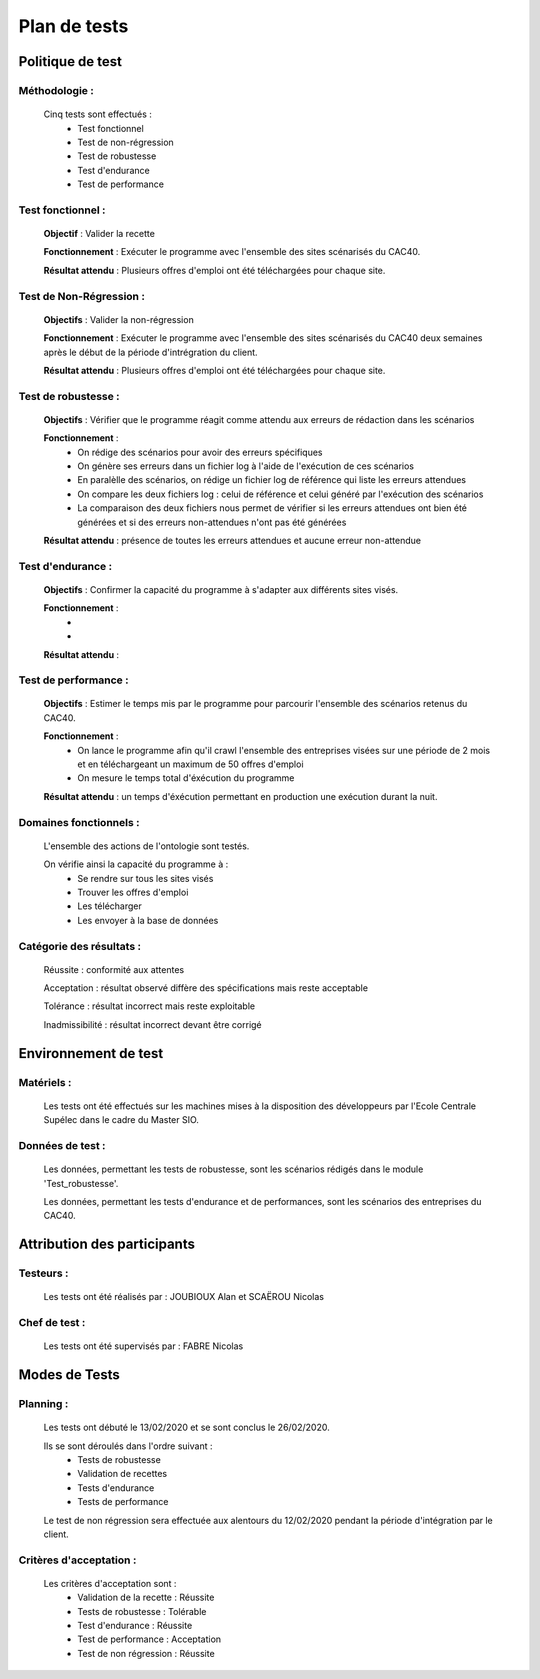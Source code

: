 **************
Plan de tests
**************

Politique de test
==================

Méthodologie :
~~~~~~~~~~~~~~~

   Cinq tests sont effectués :
      - Test fonctionnel
      - Test de non-régression
      - Test de robustesse
      - Test d'endurance
      - Test de performance

Test fonctionnel :
~~~~~~~~~~~~~~~~~~~

   **Objectif** : Valider la recette

   **Fonctionnement** : Exécuter le programme avec l'ensemble des sites scénarisés du CAC40.

   **Résultat attendu** : Plusieurs offres d'emploi ont été téléchargées pour chaque site.


Test de Non-Régression :
~~~~~~~~~~~~~~~~~~~~~~~~~

   **Objectifs** : Valider la non-régression

   **Fonctionnement** : Exécuter le programme avec l'ensemble des sites scénarisés du CAC40 deux semaines après le début de la période d'intrégration du client.

   **Résultat attendu** : Plusieurs offres d'emploi ont été téléchargées pour chaque site.

Test de robustesse :
~~~~~~~~~~~~~~~~~~

   **Objectifs** : Vérifier que le programme réagit comme attendu aux erreurs de rédaction dans les scénarios

   **Fonctionnement** :
      - On rédige des scénarios pour avoir des erreurs spécifiques
      - On génère ses erreurs dans un fichier log à l'aide de l'exécution de ces scénarios
      - En paralèlle des scénarios, on rédige un fichier log de référence qui liste les erreurs attendues
      - On compare les deux fichiers log : celui de référence et celui généré par l'exécution des scénarios
      - La comparaison des deux fichiers nous permet de vérifier si les erreurs attendues ont bien été générées et si des erreurs non-attendues n'ont pas été générées

   **Résultat attendu** : présence de toutes les erreurs attendues et aucune erreur non-attendue

Test d'endurance :
~~~~~~~~~~~~~~~~~

    **Objectifs** : Confirmer la capacité du programme à s'adapter aux différents sites visés.

    **Fonctionnement** :
       - 
       -

    **Résultat attendu** :

Test de performance :
~~~~~~~~~~~~~~~~~~~

	**Objectifs** : Estimer le temps mis par le programme pour parcourir l'ensemble des scénarios retenus du CAC40.

	**Fonctionnement** :
	   - On lance le programme afin qu'il crawl l'ensemble des entreprises visées sur une période de 2 mois et en téléchargeant un maximum de 50 offres d'emploi
	   - On mesure le temps total d'éxécution du programme

	**Résultat attendu** :  un temps d'éxécution permettant en production une exécution durant la nuit.

Domaines fonctionnels :
~~~~~~~~~~~~~~~~~~~~~~~~

	L'ensemble des actions de l'ontologie sont testés.

	On vérifie ainsi la capacité du programme à :
	   - Se rendre sur tous les sites visés
	   - Trouver les offres d'emploi
	   - Les télécharger
	   - Les envoyer à la base de données

Catégorie des résultats :
~~~~~~~~~~~~~~~~~~~~~~~~~~

   Réussite : conformité aux attentes

   Acceptation : résultat observé diffère des spécifications mais reste acceptable

   Tolérance : résultat incorrect mais reste exploitable

   Inadmissibilité : résultat incorrect devant être corrigé

Environnement de test
======================

Matériels :
~~~~~~~~~~~~

   Les tests ont été effectués sur les machines mises à la disposition des développeurs par l'Ecole Centrale Supélec dans le cadre du Master SIO.

Données de test :
~~~~~~~~~~~~~~~~~~

	Les données, permettant les tests de robustesse, sont les scénarios rédigés dans le module 'Test_robustesse'.

	Les données, permettant les tests d'endurance et de performances, sont les scénarios des entreprises du CAC40.

Attribution des participants
=============================

Testeurs :
~~~~~~~~~~~

	Les tests ont été réalisés par : JOUBIOUX Alan et SCAËROU Nicolas

Chef de test :
~~~~~~~~~~~~~~~

	Les tests ont été supervisés par : FABRE Nicolas

Modes de Tests
===============

Planning :
~~~~~~~~~~~

	Les tests ont débuté le 13/02/2020 et se sont conclus le 26/02/2020.

	Ils se sont déroulés dans l'ordre suivant :
	   - Tests de robustesse
	   - Validation de recettes
	   - Tests d'endurance
	   - Tests de performance

	Le test de non régression sera effectuée aux alentours du 12/02/2020 pendant la période d'intégration par le client.

Critères d'acceptation :
~~~~~~~~~~~~~~~~~~~~~~~~~

	Les critères d'acceptation sont :
	   - Validation de la recette : Réussite
	   - Tests de robustesse : Tolérable
	   - Test d'endurance : Réussite
	   - Test de performance : Acceptation
	   - Test de non régression : Réussite